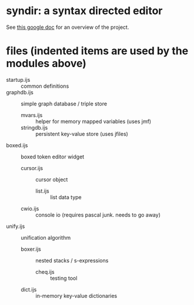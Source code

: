 * syndir: a syntax directed editor

See [[https://docs.google.com/document/d/115Y4hPnzrS8OxhXIqGbnEXVVPx_42G1p5b-fkIfFStE/edit?usp=sharing][this google doc]] for an overview of the project.


* files (indented items are used by the modules above)

- startup.ijs     :: common definitions
- graphdb.ijs     :: simple graph database / triple store
  - mvars.ijs     :: helper for memory mapped variables (uses jmf)
  - stringdb.ijs  :: persistent key-value store (uses jfiles)
- boxed.ijs       :: boxed token editor widget
  - cursor.ijs    :: cursor object
    - list.ijs    :: list data type
  - cwio.ijs      :: console io (requires pascal junk. needs to go away)
- unify.ijs       :: unification algorithm
  - boxer.ijs     :: nested stacks / s-expressions
    - cheq.ijs    :: testing tool
  - dict.ijs      :: in-memory key-value dictionaries
